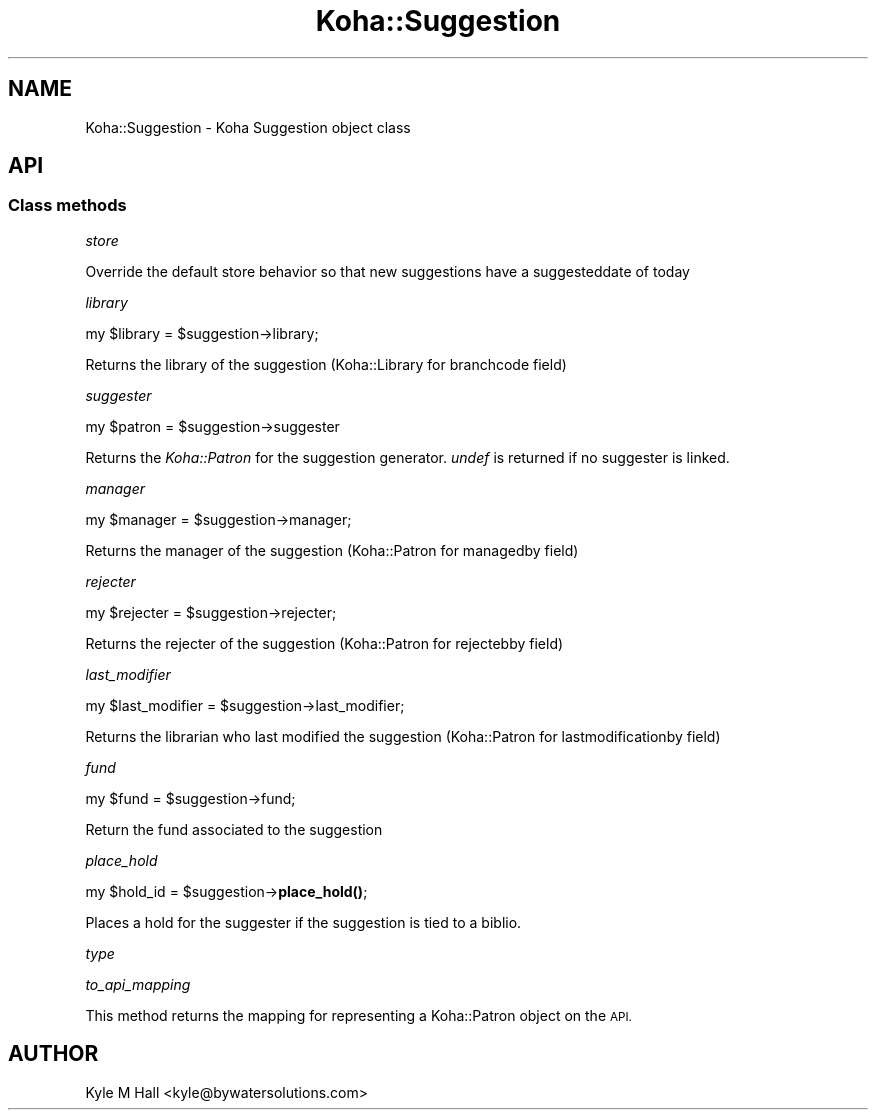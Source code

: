 .\" Automatically generated by Pod::Man 4.14 (Pod::Simple 3.40)
.\"
.\" Standard preamble:
.\" ========================================================================
.de Sp \" Vertical space (when we can't use .PP)
.if t .sp .5v
.if n .sp
..
.de Vb \" Begin verbatim text
.ft CW
.nf
.ne \\$1
..
.de Ve \" End verbatim text
.ft R
.fi
..
.\" Set up some character translations and predefined strings.  \*(-- will
.\" give an unbreakable dash, \*(PI will give pi, \*(L" will give a left
.\" double quote, and \*(R" will give a right double quote.  \*(C+ will
.\" give a nicer C++.  Capital omega is used to do unbreakable dashes and
.\" therefore won't be available.  \*(C` and \*(C' expand to `' in nroff,
.\" nothing in troff, for use with C<>.
.tr \(*W-
.ds C+ C\v'-.1v'\h'-1p'\s-2+\h'-1p'+\s0\v'.1v'\h'-1p'
.ie n \{\
.    ds -- \(*W-
.    ds PI pi
.    if (\n(.H=4u)&(1m=24u) .ds -- \(*W\h'-12u'\(*W\h'-12u'-\" diablo 10 pitch
.    if (\n(.H=4u)&(1m=20u) .ds -- \(*W\h'-12u'\(*W\h'-8u'-\"  diablo 12 pitch
.    ds L" ""
.    ds R" ""
.    ds C` ""
.    ds C' ""
'br\}
.el\{\
.    ds -- \|\(em\|
.    ds PI \(*p
.    ds L" ``
.    ds R" ''
.    ds C`
.    ds C'
'br\}
.\"
.\" Escape single quotes in literal strings from groff's Unicode transform.
.ie \n(.g .ds Aq \(aq
.el       .ds Aq '
.\"
.\" If the F register is >0, we'll generate index entries on stderr for
.\" titles (.TH), headers (.SH), subsections (.SS), items (.Ip), and index
.\" entries marked with X<> in POD.  Of course, you'll have to process the
.\" output yourself in some meaningful fashion.
.\"
.\" Avoid warning from groff about undefined register 'F'.
.de IX
..
.nr rF 0
.if \n(.g .if rF .nr rF 1
.if (\n(rF:(\n(.g==0)) \{\
.    if \nF \{\
.        de IX
.        tm Index:\\$1\t\\n%\t"\\$2"
..
.        if !\nF==2 \{\
.            nr % 0
.            nr F 2
.        \}
.    \}
.\}
.rr rF
.\" ========================================================================
.\"
.IX Title "Koha::Suggestion 3pm"
.TH Koha::Suggestion 3pm "2025-09-25" "perl v5.32.1" "User Contributed Perl Documentation"
.\" For nroff, turn off justification.  Always turn off hyphenation; it makes
.\" way too many mistakes in technical documents.
.if n .ad l
.nh
.SH "NAME"
Koha::Suggestion \- Koha Suggestion object class
.SH "API"
.IX Header "API"
.SS "Class methods"
.IX Subsection "Class methods"
\fIstore\fR
.IX Subsection "store"
.PP
Override the default store behavior so that new suggestions have
a suggesteddate of today
.PP
\fIlibrary\fR
.IX Subsection "library"
.PP
my \f(CW$library\fR = \f(CW$suggestion\fR\->library;
.PP
Returns the library of the suggestion (Koha::Library for branchcode field)
.PP
\fIsuggester\fR
.IX Subsection "suggester"
.PP
.Vb 1
\&    my $patron = $suggestion\->suggester
.Ve
.PP
Returns the \fIKoha::Patron\fR for the suggestion generator. \fIundef\fR is
returned if no suggester is linked.
.PP
\fImanager\fR
.IX Subsection "manager"
.PP
my \f(CW$manager\fR = \f(CW$suggestion\fR\->manager;
.PP
Returns the manager of the suggestion (Koha::Patron for managedby field)
.PP
\fIrejecter\fR
.IX Subsection "rejecter"
.PP
my \f(CW$rejecter\fR = \f(CW$suggestion\fR\->rejecter;
.PP
Returns the rejecter of the suggestion (Koha::Patron for rejectebby field)
.PP
\fIlast_modifier\fR
.IX Subsection "last_modifier"
.PP
my \f(CW$last_modifier\fR = \f(CW$suggestion\fR\->last_modifier;
.PP
Returns the librarian who last modified the suggestion (Koha::Patron for lastmodificationby field)
.PP
\fIfund\fR
.IX Subsection "fund"
.PP
my \f(CW$fund\fR = \f(CW$suggestion\fR\->fund;
.PP
Return the fund associated to the suggestion
.PP
\fIplace_hold\fR
.IX Subsection "place_hold"
.PP
my \f(CW$hold_id\fR = \f(CW$suggestion\fR\->\fBplace_hold()\fR;
.PP
Places a hold for the suggester if the suggestion is tied to a biblio.
.PP
\fItype\fR
.IX Subsection "type"
.PP
\fIto_api_mapping\fR
.IX Subsection "to_api_mapping"
.PP
This method returns the mapping for representing a Koha::Patron object
on the \s-1API.\s0
.SH "AUTHOR"
.IX Header "AUTHOR"
Kyle M Hall <kyle@bywatersolutions.com>
